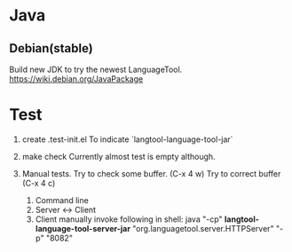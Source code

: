 * Java

** Debian(stable)

Build new JDK to try the newest LanguageTool.
https://wiki.debian.org/JavaPackage



* Test
1. create .test-init.el
   To indicate `langtool-language-tool-jar`

2. make check
  Currently almost test is empty although.

3. Manual tests.
  Try to check some buffer. (C-x 4 w)
  Try to correct buffer (C-x 4 c)

  1. Command line
  2. Server <-> Client
  3. Client
    manually invoke following in shell:
    java "-cp" *langtool-language-tool-server-jar* "org.languagetool.server.HTTPServer" "-p" "8082"
